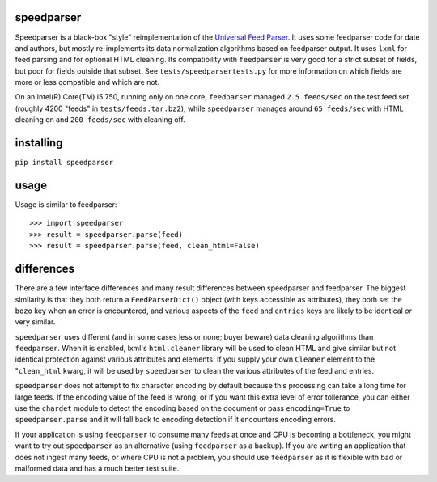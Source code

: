 speedparser
-----------

Speedparser is a black-box "style" reimplementation of the `Universal Feed
Parser <http://www.feedparser.org/>`_.  It uses some feedparser code for date
and authors, but mostly re-implements its data normalization algorithms based
on feedparser output.  It uses ``lxml`` for feed parsing and for optional HTML
cleaning.  Its compatibility with ``feedparser`` is very good for a strict 
subset of fields, but poor for fields outside that subset.  See
``tests/speedparsertests.py`` for more information on which fields are more or
less compatible and which are not.

On an Intel(R) Core(TM) i5 750, running only on one core, ``feedparser`` managed
``2.5 feeds/sec`` on the test feed set (roughly 4200 "feeds" in 
``tests/feeds.tar.bz2``), while ``speedparser`` manages around ``65 feeds/sec``
with HTML cleaning on and ``200 feeds/sec`` with cleaning off.

installing
----------

``pip install speedparser``

usage
-----

Usage is similar to feedparser::

    >>> import speedparser
    >>> result = speedparser.parse(feed)
    >>> result = speedparser.parse(feed, clean_html=False)

differences
-----------

There are a few interface differences and many result differences between
speedparser and feedparser.  The biggest similarity is that they both return
a ``FeedParserDict()`` object (with keys accessible as attributes), they both
set the ``bozo`` key when an error is encountered, and various aspects of the
``feed`` and ``entries`` keys are likely to be identical *or* very similar.

``speedparser`` uses different (and in some cases less or none; buyer beware)
data cleaning algorithms than ``feedparser``.  When it is enabled, lxml's
``html.cleaner`` library will be used to clean HTML and give similar but not
identical protection against various attributes and elements.  If you supply
your own ``Cleaner`` element to the "``clean_html`` kwarg, it will be used
by ``speedparser`` to clean the various attributes of the feed and entries.

``speedparser`` does not attempt to fix character encoding by default because
this processing can take a long time for large feeds.  If the encoding value of
the feed is wrong, or if you want this extra level of error tollerance, you
can either use the ``chardet`` module to detect the encoding based on the
document or pass ``encoding=True`` to ``speedparser.parse`` and it will fall
back to encoding detection if it encounters encoding errors.

If your application is using ``feedparser`` to consume many feeds at once and
CPU is becoming a bottleneck, you might want to try out ``speedparser`` as an
alternative (using ``feedparser`` as a backup).  If you are writing an
application that does not ingest many feeds, or where CPU is not a problem,
you should use ``feedparser`` as it is flexible with bad or malformed data and
has a much better test suite.


